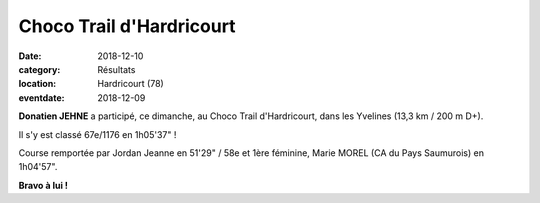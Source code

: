 Choco Trail d'Hardricourt
=========================

:date: 2018-12-10
:category: Résultats
:location: Hardricourt (78)
:eventdate: 2018-12-09



.. image:: http://assets.acr-dijon.org/chocotrail2018.jpg

**Donatien JEHNE** a participé, ce dimanche, au Choco Trail d'Hardricourt, dans les Yvelines (13,3 km / 200 m D+).

Il s'y est classé 67e/1176 en 1h05'37" !

Course remportée par Jordan Jeanne en 51'29" / 58e et 1ère féminine, Marie MOREL (CA du Pays Saumurois) en 1h04'57".

**Bravo à lui !**
